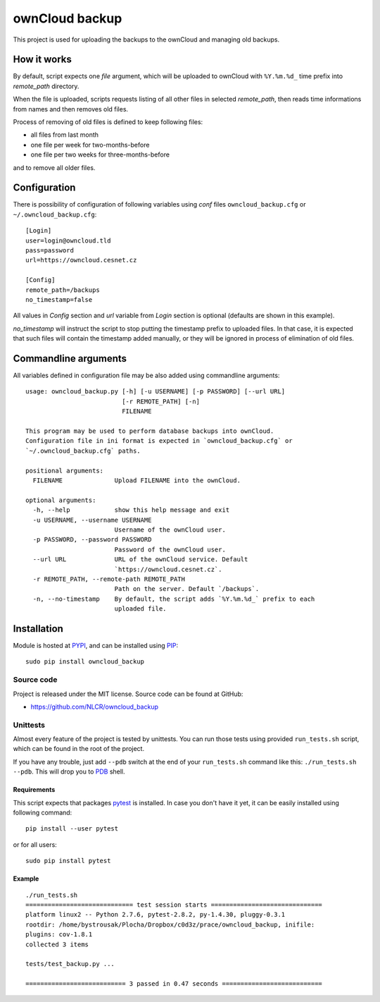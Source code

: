 ownCloud backup
===============

This project is used for uploading the backups to the ownCloud and managing old backups.

How it works
------------

By default, script expects one *file* argument, which will be uploaded to ownCloud with ``%Y.%m.%d_`` time prefix into `remote_path` directory.

When the file is uploaded, scripts requests listing of all other files in selected `remote_path`, then reads time informations from names and then removes old files.

Process of removing of old files is defined to keep following files:

- all files from last month
- one file per week for two-months-before
- one file per two weeks for three-months-before

and to remove all older files.

Configuration
-------------

There is possibility of configuration of following variables using `conf` files ``owncloud_backup.cfg`` or ``~/.owncloud_backup.cfg``::

    [Login]
    user=login@owncloud.tld
    pass=password
    url=https://owncloud.cesnet.cz

    [Config]
    remote_path=/backups
    no_timestamp=false

All values in `Config` section and `url` variable from `Login` section is optional (defaults are shown in this example).

`no_timestamp` will instruct the script to stop putting the timestamp prefix to uploaded files. In that case, it is expected that such files will contain the timestamp added manually, or they will be ignored in process of elimination of old files.

Commandline arguments
---------------------

All variables defined in configuration file may be also added using commandline arguments::

    usage: owncloud_backup.py [-h] [-u USERNAME] [-p PASSWORD] [--url URL]
                              [-r REMOTE_PATH] [-n]
                              FILENAME

    This program may be used to perform database backups into ownCloud.
    Configuration file in ini format is expected in `owncloud_backup.cfg` or
    `~/.owncloud_backup.cfg` paths.

    positional arguments:
      FILENAME              Upload FILENAME into the ownCloud.

    optional arguments:
      -h, --help            show this help message and exit
      -u USERNAME, --username USERNAME
                            Username of the ownCloud user.
      -p PASSWORD, --password PASSWORD
                            Password of the ownCloud user.
      --url URL             URL of the ownCloud service. Default
                            `https://owncloud.cesnet.cz`.
      -r REMOTE_PATH, --remote-path REMOTE_PATH
                            Path on the server. Default `/backups`.
      -n, --no-timestamp    By default, the script adds `%Y.%m.%d_` prefix to each
                            uploaded file.

Installation
------------

Module is hosted at `PYPI <https://pypi.python.org/pypi/owncloud_backup>`_, and
can be installed using `PIP`_::

    sudo pip install owncloud_backup

.. _PIP: http://en.wikipedia.org/wiki/Pip_%28package_manager%29

Source code
+++++++++++

Project is released under the MIT license. Source code can be found at GitHub:

- https://github.com/NLCR/owncloud_backup

Unittests
+++++++++

Almost every feature of the project is tested by unittests. You can run those
tests using provided ``run_tests.sh`` script, which can be found in the root
of the project.

If you have any trouble, just add ``--pdb`` switch at the end of your ``run_tests.sh`` command like this: ``./run_tests.sh --pdb``. This will drop you to `PDB`_ shell.

.. _PDB: https://docs.python.org/2/library/pdb.html

Requirements
^^^^^^^^^^^^

This script expects that packages pytest_ is installed. In case you don't have it yet, it can be easily installed using following command::

    pip install --user pytest

or for all users::

    sudo pip install pytest

.. _pytest: http://pytest.org/


Example
^^^^^^^
::

    ./run_tests.sh 
    ============================= test session starts ==============================
    platform linux2 -- Python 2.7.6, pytest-2.8.2, py-1.4.30, pluggy-0.3.1
    rootdir: /home/bystrousak/Plocha/Dropbox/c0d3z/prace/owncloud_backup, inifile: 
    plugins: cov-1.8.1
    collected 3 items 

    tests/test_backup.py ...

    =========================== 3 passed in 0.47 seconds ===========================
